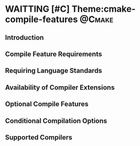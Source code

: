 * WAITTING [#C] Theme:cmake-compile-features                         :@Cmake:
** Introduction
** Compile Feature Requirements
** Requiring Language Standards
** Availability of Compiler Extensions
** Optional Compile Features
** Conditional Compilation Options
** Supported Compilers

